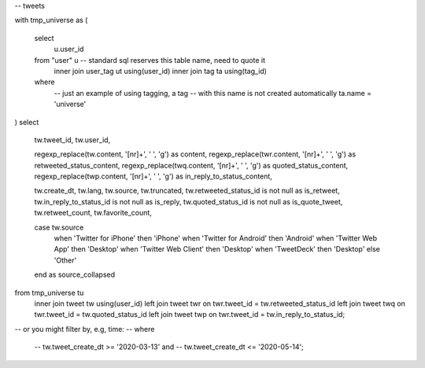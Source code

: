 -- tweets

with tmp_universe as
(
    select
        u.user_id
    from "user" u -- standard sql reserves this table name, need to quote it
        inner join user_tag ut using(user_id)
        inner join tag ta using(tag_id)
    where
        -- just an example of using tagging, a tag
        -- with this name is not created automatically
        ta.name = 'universe'
)
select
    tw.tweet_id,
    tw.user_id,

    regexp_replace(tw.content, '[\n\r]+', ' ', 'g') as content,
    regexp_replace(twr.content, '[\n\r]+', ' ', 'g') as retweeted_status_content,
    regexp_replace(twq.content, '[\n\r]+', ' ', 'g') as quoted_status_content,
    regexp_replace(twp.content, '[\n\r]+', ' ', 'g') as in_reply_to_status_content,

    tw.create_dt,
    tw.lang,
    tw.source,
    tw.truncated,
    tw.retweeted_status_id is not null as is_retweet,
    tw.in_reply_to_status_id is not null as is_reply,
    tw.quoted_status_id is not null as is_quote_tweet,
    tw.retweet_count,
    tw.favorite_count,

    case tw.source
        when 'Twitter for iPhone' then 'iPhone'
        when 'Twitter for Android' then 'Android'
        when 'Twitter Web App' then 'Desktop'
        when 'Twitter Web Client' then 'Desktop'
        when 'TweetDeck' then 'Desktop'
        else 'Other'
    end as source_collapsed
from tmp_universe tu
    inner join tweet tw using(user_id)
    left join tweet twr on twr.tweet_id = tw.retweeted_status_id
    left join tweet twq on twr.tweet_id = tw.quoted_status_id
    left join tweet twp on twr.tweet_id = tw.in_reply_to_status_id;
-- or you might filter by, e.g, time:
-- where
    -- tw.tweet_create_dt >= '2020-03-13' and
    -- tw.tweet_create_dt <= '2020-05-14';

